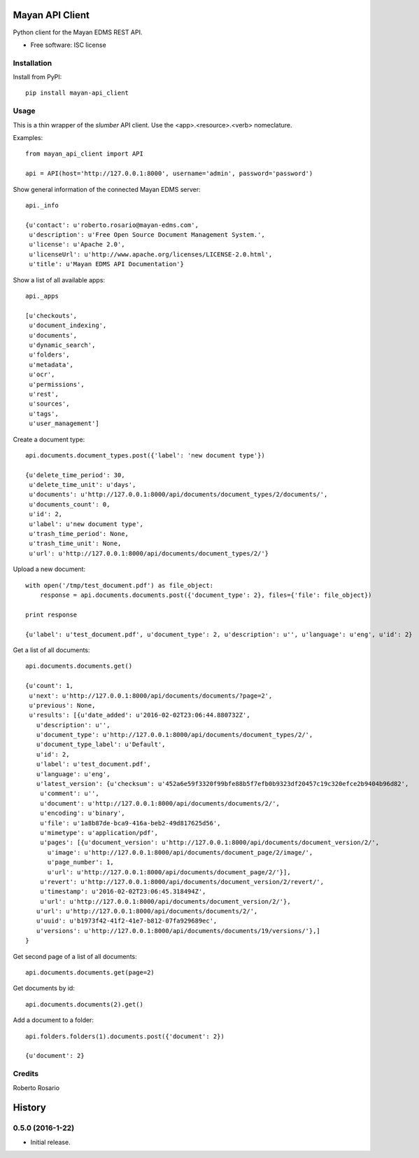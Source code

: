 ===============================
Mayan API Client
===============================

.. image:: https://img.shields.io/pypi/v/mayan_api_client.svg
        :target: https://pypi.python.org/pypi/mayan_api_client

Python client for the Mayan EDMS REST API.

* Free software: ISC license

Installation
------------

Install from PyPI::

    pip install mayan-api_client


Usage
-----

This is a thin wrapper of the `slumber` API client. Use the
<app>.<resource>.<verb> nomeclature.

Examples::

    from mayan_api_client import API

    api = API(host='http://127.0.0.1:8000', username='admin', password='password')

Show general information of the connected Mayan EDMS server::

    api._info

    {u'contact': u'roberto.rosario@mayan-edms.com',
     u'description': u'Free Open Source Document Management System.',
     u'license': u'Apache 2.0',
     u'licenseUrl': u'http://www.apache.org/licenses/LICENSE-2.0.html',
     u'title': u'Mayan EDMS API Documentation'}

Show a list of all available apps::

    api._apps

    [u'checkouts',
     u'document_indexing',
     u'documents',
     u'dynamic_search',
     u'folders',
     u'metadata',
     u'ocr',
     u'permissions',
     u'rest',
     u'sources',
     u'tags',
     u'user_management']

Create a document type::

    api.documents.document_types.post({'label': 'new document type'})

    {u'delete_time_period': 30,
     u'delete_time_unit': u'days',
     u'documents': u'http://127.0.0.1:8000/api/documents/document_types/2/documents/',
     u'documents_count': 0,
     u'id': 2,
     u'label': u'new document type',
     u'trash_time_period': None,
     u'trash_time_unit': None,
     u'url': u'http://127.0.0.1:8000/api/documents/document_types/2/'}

Upload a new document::

    with open('/tmp/test_document.pdf') as file_object:
        response = api.documents.documents.post({'document_type': 2}, files={'file': file_object})

    print response

    {u'label': u'test_document.pdf', u'document_type': 2, u'description': u'', u'language': u'eng', u'id': 2}

Get a list of all documents::

    api.documents.documents.get()

    {u'count': 1,
     u'next': u'http://127.0.0.1:8000/api/documents/documents/?page=2',
     u'previous': None,
     u'results': [{u'date_added': u'2016-02-02T23:06:44.880732Z',
       u'description': u'',
       u'document_type': u'http://127.0.0.1:8000/api/documents/document_types/2/',
       u'document_type_label': u'Default',
       u'id': 2,
       u'label': u'test_document.pdf',
       u'language': u'eng',
       u'latest_version': {u'checksum': u'452a6e59f3320f99bfe88b5f7efb0b9323df20457c19c320efce2b9404b96d82',
        u'comment': u'',
        u'document': u'http://127.0.0.1:8000/api/documents/documents/2/',
        u'encoding': u'binary',
        u'file': u'1a8b87de-bca9-416a-beb2-49d817625d56',
        u'mimetype': u'application/pdf',
        u'pages': [{u'document_version': u'http://127.0.0.1:8000/api/documents/document_version/2/',
          u'image': u'http://127.0.0.1:8000/api/documents/document_page/2/image/',
          u'page_number': 1,
          u'url': u'http://127.0.0.1:8000/api/documents/document_page/2/'}],
        u'revert': u'http://127.0.0.1:8000/api/documents/document_version/2/revert/',
        u'timestamp': u'2016-02-02T23:06:45.318494Z',
        u'url': u'http://127.0.0.1:8000/api/documents/document_version/2/'},
       u'url': u'http://127.0.0.1:8000/api/documents/documents/2/',
       u'uuid': u'b1973f42-41f2-41e7-b812-07fa929689ec',
       u'versions': u'http://127.0.0.1:8000/api/documents/documents/19/versions/'},]
    }

Get second page of a list of all documents::

    api.documents.documents.get(page=2)

Get documents by id::

    api.documents.documents(2).get()

Add a document to a folder::

    api.folders.folders(1).documents.post({'document': 2})

    {u'document': 2}

Credits
---------

Roberto Rosario


=======
History
=======

0.5.0 (2016-1-22)
------------------

* Initial release.


